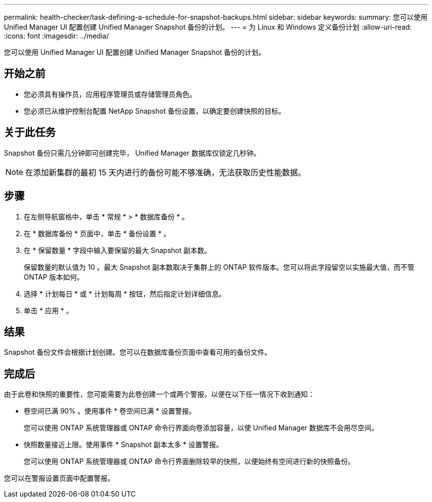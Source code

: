 ---
permalink: health-checker/task-defining-a-schedule-for-snapshot-backups.html 
sidebar: sidebar 
keywords:  
summary: 您可以使用 Unified Manager UI 配置创建 Unified Manager Snapshot 备份的计划。 
---
= 为 Linux 和 Windows 定义备份计划
:allow-uri-read: 
:icons: font
:imagesdir: ../media/


[role="lead"]
您可以使用 Unified Manager UI 配置创建 Unified Manager Snapshot 备份的计划。



== 开始之前

* 您必须具有操作员，应用程序管理员或存储管理员角色。
* 您必须已从维护控制台配置 NetApp Snapshot 备份设置，以确定要创建快照的目标。




== 关于此任务

Snapshot 备份只需几分钟即可创建完毕， Unified Manager 数据库仅锁定几秒钟。

[NOTE]
====
在添加新集群的最初 15 天内进行的备份可能不够准确，无法获取历史性能数据。

====


== 步骤

. 在左侧导航窗格中，单击 * 常规 * > * 数据库备份 * 。
. 在 * 数据库备份 * 页面中，单击 * 备份设置 * 。
. 在 * 保留数量 * 字段中输入要保留的最大 Snapshot 副本数。
+
保留数量的默认值为 10 。最大 Snapshot 副本数取决于集群上的 ONTAP 软件版本。您可以将此字段留空以实施最大值，而不管 ONTAP 版本如何。

. 选择 * 计划每日 * 或 * 计划每周 * 按钮，然后指定计划详细信息。
. 单击 * 应用 * 。




== 结果

Snapshot 备份文件会根据计划创建。您可以在数据库备份页面中查看可用的备份文件。



== 完成后

由于此卷和快照的重要性，您可能需要为此卷创建一个或两个警报，以便在以下任一情况下收到通知：

* 卷空间已满 90% 。使用事件 * 卷空间已满 * 设置警报。
+
您可以使用 ONTAP 系统管理器或 ONTAP 命令行界面向卷添加容量，以使 Unified Manager 数据库不会用尽空间。

* 快照数量接近上限。使用事件 * Snapshot 副本太多 * 设置警报。
+
您可以使用 ONTAP 系统管理器或 ONTAP 命令行界面删除较早的快照，以便始终有空间进行新的快照备份。



您可以在警报设置页面中配置警报。
